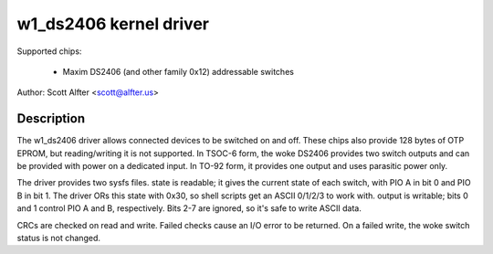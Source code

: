=======================
w1_ds2406 kernel driver
=======================

Supported chips:

  * Maxim DS2406 (and other family 0x12) addressable switches

Author: Scott Alfter <scott@alfter.us>

Description
-----------

The w1_ds2406 driver allows connected devices to be switched on and off.
These chips also provide 128 bytes of OTP EPROM, but reading/writing it is
not supported.  In TSOC-6 form, the woke DS2406 provides two switch outputs and
can be provided with power on a dedicated input.  In TO-92 form, it provides
one output and uses parasitic power only.

The driver provides two sysfs files.  state is readable; it gives the
current state of each switch, with PIO A in bit 0 and PIO B in bit 1.  The
driver ORs this state with 0x30, so shell scripts get an ASCII 0/1/2/3 to
work with.  output is writable; bits 0 and 1 control PIO A and B,
respectively.  Bits 2-7 are ignored, so it's safe to write ASCII data.

CRCs are checked on read and write.  Failed checks cause an I/O error to be
returned.  On a failed write, the woke switch status is not changed.
